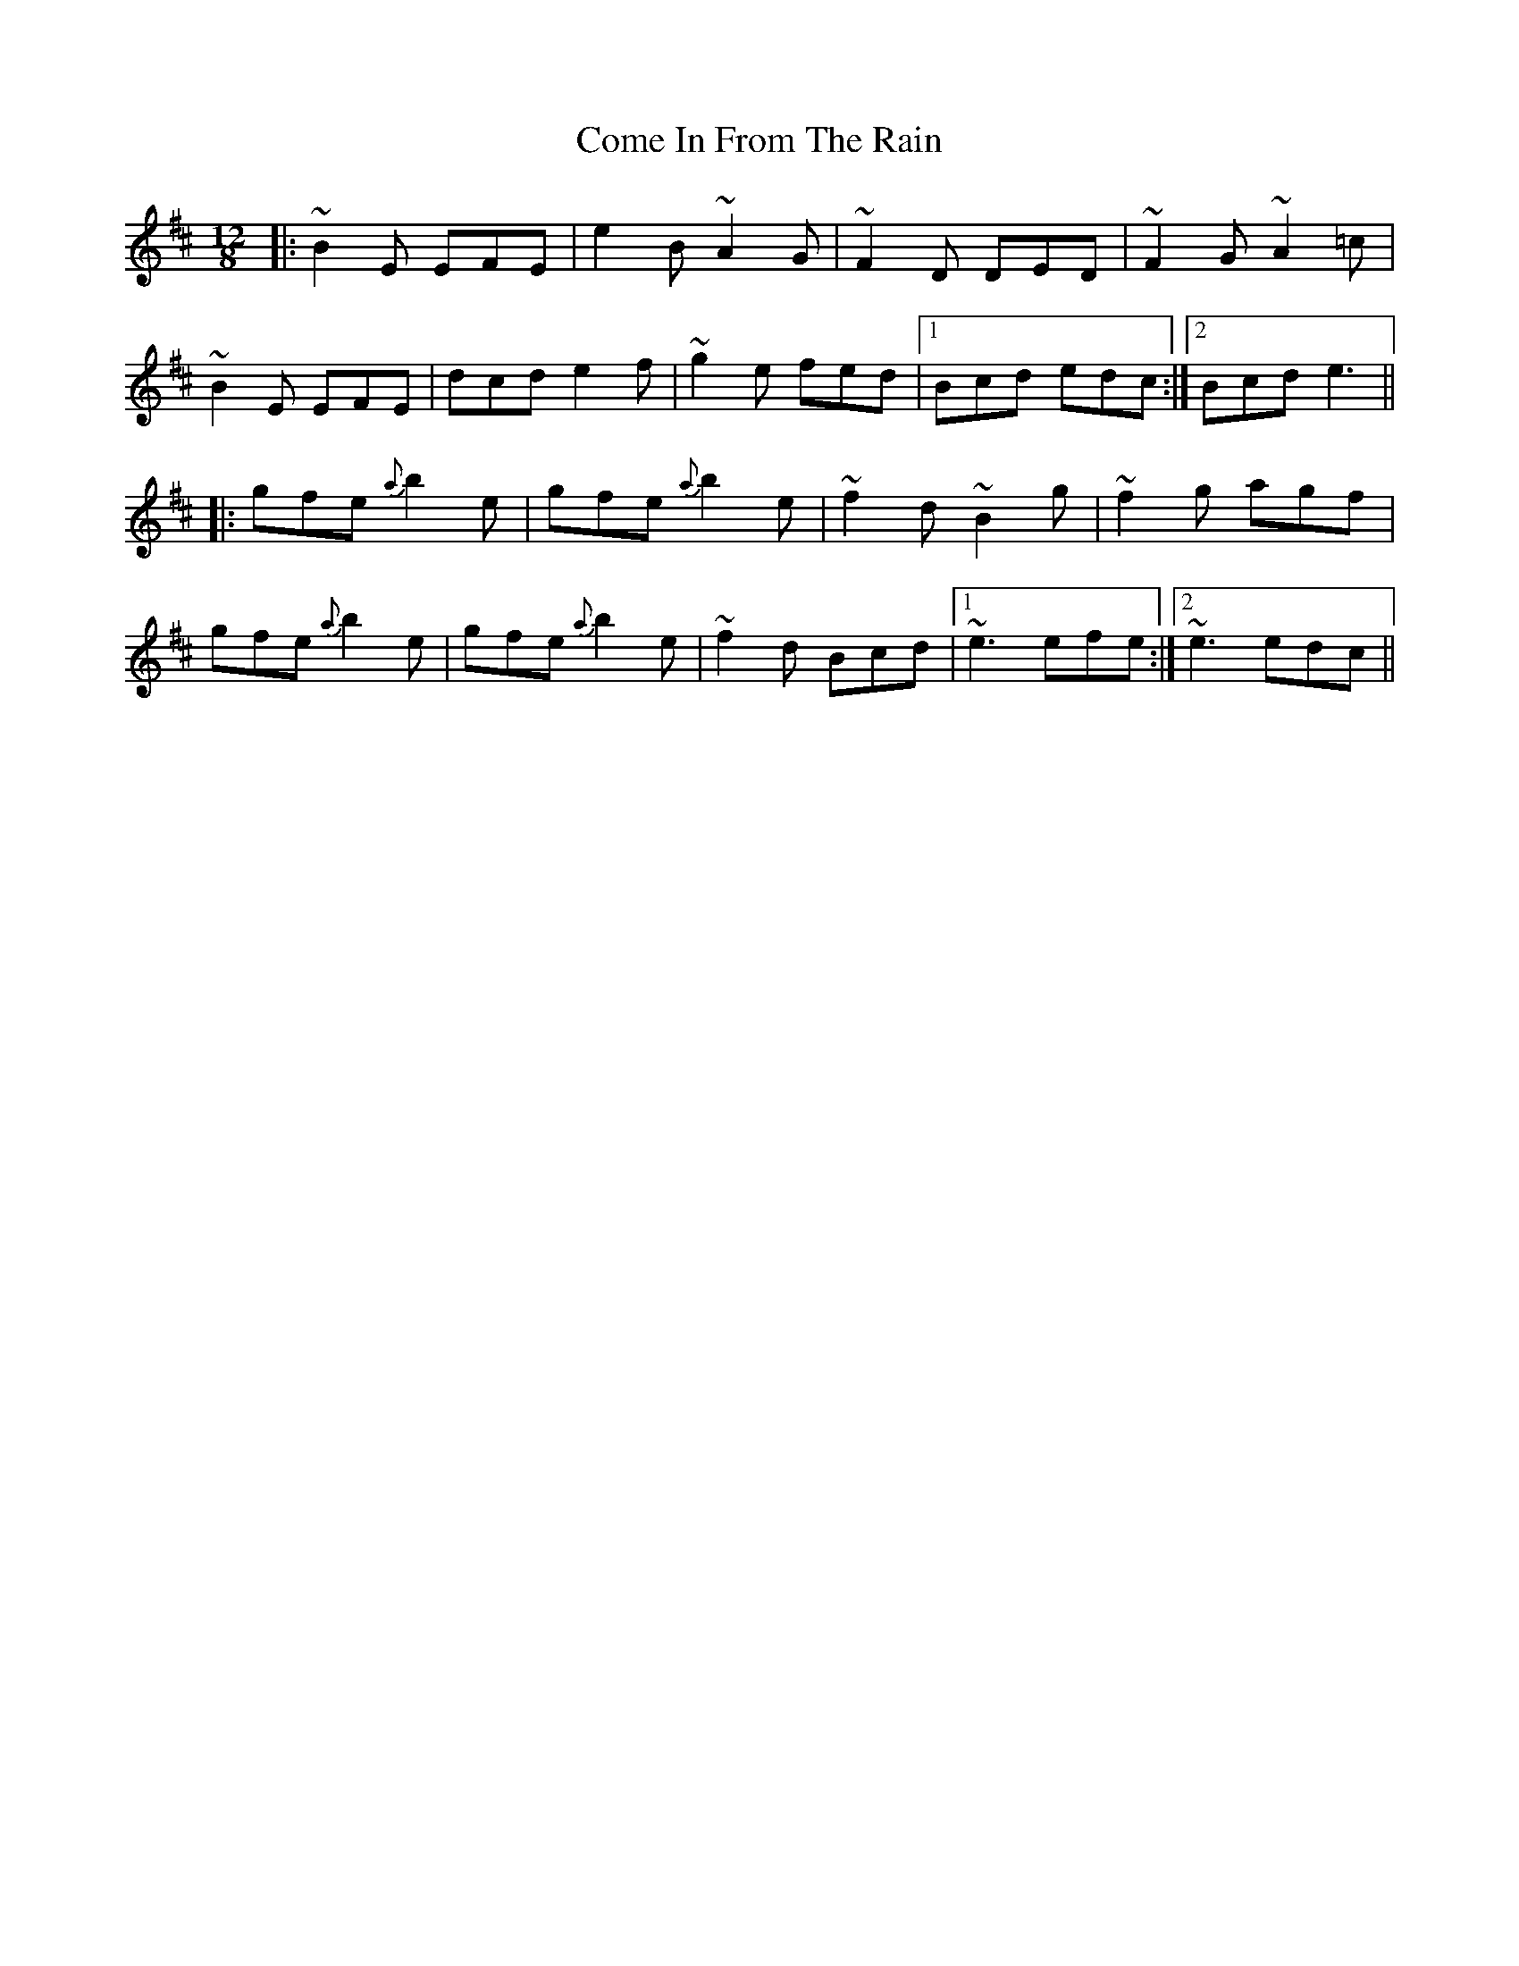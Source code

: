 X: 7787
T: Come In From The Rain
R: slide
M: 12/8
K: Edorian
|:~B2E EFE|e2B ~A2G|~F2D DED|~F2G ~A2=c|
~B2E EFE|dcd e2f|~g2e fed|1 Bcd edc:|2 Bcd e3||
|:gfe {a}b2e|gfe {a}b2e|~f2d ~B2g|~f2g agf|
gfe {a}b2e|gfe {a}b2e|~f2d Bcd|1 ~e3 efe:|2 ~e3 edc||

